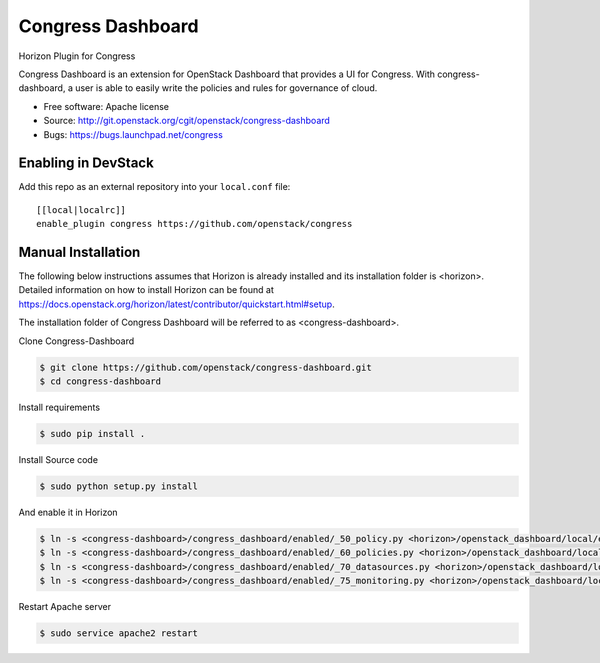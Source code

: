 =====================
Congress Dashboard
=====================

Horizon Plugin for Congress

Congress Dashboard is an extension for OpenStack Dashboard that provides a UI
for Congress. With congress-dashboard, a user is able to easily write the
policies and rules for governance of cloud.

* Free software: Apache license
* Source: http://git.openstack.org/cgit/openstack/congress-dashboard
* Bugs: https://bugs.launchpad.net/congress

Enabling in DevStack
--------------------

Add this repo as an external repository into your ``local.conf`` file::

    [[local|localrc]]
    enable_plugin congress https://github.com/openstack/congress

Manual Installation
-------------------

The following below instructions assumes that Horizon is already installed and
its installation folder is <horizon>. Detailed information on how to install
Horizon can be found at https://docs.openstack.org/horizon/latest/contributor/quickstart.html#setup.

The installation folder of Congress Dashboard will be referred to as <congress-dashboard>.

Clone Congress-Dashboard

.. code-block:: console

  $ git clone https://github.com/openstack/congress-dashboard.git
  $ cd congress-dashboard

Install requirements

.. code-block:: console

 $ sudo pip install .

Install Source code

.. code-block:: console

  $ sudo python setup.py install

And enable it in Horizon

.. code-block:: console

  $ ln -s <congress-dashboard>/congress_dashboard/enabled/_50_policy.py <horizon>/openstack_dashboard/local/enabled
  $ ln -s <congress-dashboard>/congress_dashboard/enabled/_60_policies.py <horizon>/openstack_dashboard/local/enabled
  $ ln -s <congress-dashboard>/congress_dashboard/enabled/_70_datasources.py <horizon>/openstack_dashboard/local/enabled
  $ ln -s <congress-dashboard>/congress_dashboard/enabled/_75_monitoring.py <horizon>/openstack_dashboard/local/enabled

Restart Apache server

.. code-block:: console

  $ sudo service apache2 restart
